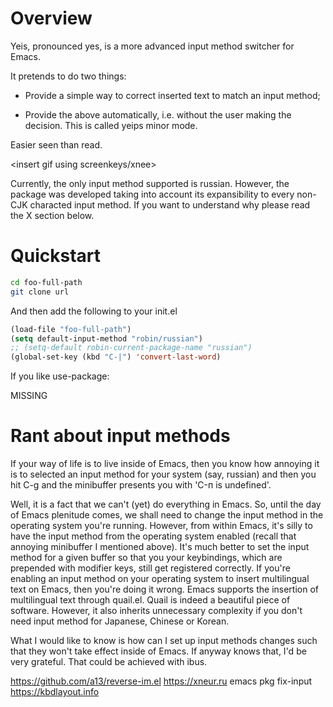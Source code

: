 * Overview
Yeis, pronounced yes, is a more advanced input method switcher for Emacs.

It pretends to do two things:

- Provide a simple way to correct inserted text to match an input method;

- Provide the above automatically, i.e. without the user making the decision.
  This is called yeips minor mode.

Easier seen than read.

<insert gif using screenkeys/xnee>

Currently, the only input method supported is russian. However, the package was
developed taking into account its expansibility to every non-CJK characted input
method. If you want to understand why please read the X section below.

* Quickstart

#+begin_src sh
cd foo-full-path
git clone url
#+end_src

And then add the following to your init.el

#+begin_src emacs-lisp
(load-file "foo-full-path")
(setq default-input-method "robin/russian")
;; (setq-default robin-current-package-name "russian")
(global-set-key (kbd "C-|") 'convert-last-word)
#+end_src

If you like use-package:

MISSING

* Rant about input methods

If your way of life is to live inside of Emacs, then you know how annoying it is
to selected an input method for your system (say, russian) and then you hit C-g
and the minibuffer presents you with 'C-п is undefined'.

Well, it is a fact that we can't (yet) do everything in Emacs. So, until the day
of Emacs plenitude comes, we shall need to change the input method in the
operating system you're running. However, from within Emacs, it's silly to have
the input method from the operating system enabled (recall that annoying
minibuffer I mentioned above). It's much better to set the input method for a
given buffer so that you your keybindings, which are prepended with modifier
keys, still get registered correctly. If you're enabling an input method on your
operating system to insert multilingual text on Emacs, then you're doing it
wrong. Emacs supports the insertion of multilingual text through quail.el. Quail
is indeed a beautiful piece of software. However, it also inherits unnecessary
complexity if you don't need input method for Japanese, Chinese or Korean.

What I would like to know is how can I set up input methods changes such that
they won't take effect inside of Emacs. If anyway knows that, I'd be very
grateful. That could be achieved with ibus.

https://github.com/a13/reverse-im.el
https://xneur.ru
emacs pkg fix-input
https://kbdlayout.info
